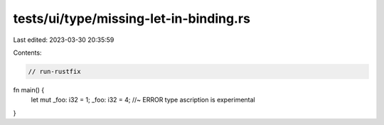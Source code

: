 tests/ui/type/missing-let-in-binding.rs
=======================================

Last edited: 2023-03-30 20:35:59

Contents:

.. code-block:: rs

    // run-rustfix
fn main() {
    let mut _foo: i32 = 1;
    _foo: i32 = 4; //~ ERROR type ascription is experimental
}


